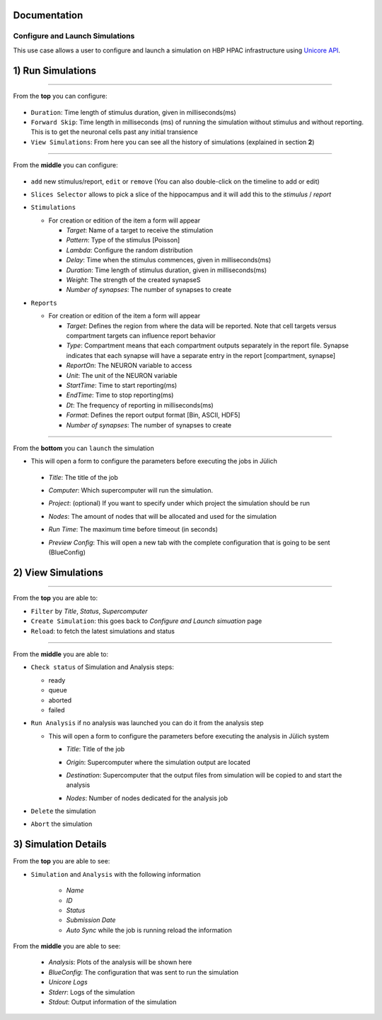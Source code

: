 
Documentation
~~~~~~~~~~~~~

Configure and Launch Simulations
================================

This use case allows a user to configure and launch a simulation on HBP HPAC infrastructure using `Unicore API <https://www.unicore.eu/>`__.

1) Run Simulations
~~~~~~~~~~~~~~~~~~

|run_simulation|

----------------

From the **top** you can configure: 

   |run_simulation_top|

-  ``Duration``: Time length of stimulus duration, given in
   milliseconds(ms)
-  ``Forward Skip``: Time length in milliseconds (ms) of running the
   simulation without stimulus and without reporting. This is to get the
   neuronal cells past any initial transience
-  ``View Simulations``: From here you can see all the history of
   simulations (explained in section **2**)

--------------

From the **middle** you can configure:

   |run_simulation_middle|

-  ``add`` new stimulus/report, ``edit`` or ``remove`` (You can also
   double-click on the timeline to add or edit)
   
   |edit_buttons|

-  ``Slices Selector`` allows to pick a slice of the hippocampus and it
   will add this to the *stimulus* / *report*
   
   |stimulus_selector|

-  ``Stimulations``

   -  For creation or edition of the item a form will appear

      -  *Target*: Name of a target to receive the stimulation
      -  *Pattern*: Type of the stimulus [Poisson]
      -  *Lambda*: Configure the random distribution
      -  *Delay*: Time when the stimulus commences, given in
         milliseconds(ms)
      -  *Duration*: Time length of stimulus duration, given in
         milliseconds(ms)
      -  *Weight*: The strength of the created synapseS
      -  *Number of synapses*: The number of synapses to create
   
   |edit_stimulus|

-  ``Reports``

   -  For creation or edition of the item a form will appear

      -  *Target*: Defines the region from where the data will be
         reported. Note that cell targets versus compartment targets can
         influence report behavior
      -  *Type*: Compartment means that each compartment outputs
         separately in the report file. Synapse indicates that each
         synapse will have a separate entry in the report [compartment,
         synapse]
      -  *ReportOn*: The NEURON variable to access
      -  *Unit*: The unit of the NEURON variable
      -  *StartTime*: Time to start reporting(ms)
      -  *EndTime*: Time to stop reporting(ms)
      -  *Dt*: The frequency of reporting in milliseconds(ms)
      -  *Format*: Defines the report output format [Bin, ASCII, HDF5]
      -  *Number of synapses*: The number of synapses to create
      
   |edit_report|

--------------

From the **bottom** you can ``launch`` the simulation

- This will open a form to configure the parameters before executing the jobs in Jülich

 - *Title*: The title of the job
 - *Computer*: Which supercomputer will run the simulation.
 - *Project*: (optional) If you want to specify under which project the simulation should be run
 - *Nodes*: The amount of nodes that will be allocated and used for the simulation 
 - *Run Time*: The maximum time before timeout (in seconds)
 - *Preview Config*: This will open a new tab with the complete configuration that is going to be sent (BlueConfig)

   |run_simulation_form|

2) View Simulations
~~~~~~~~~~~~~~~~~~~

|view_simulation|

--------------

From the **top** you are able to: |view_simulation_top|

-  ``Filter`` by *Title*, *Status*, *Supercomputer*
-  ``Create Simulation``: this goes back to *Configure and Launch
   simuation* page
-  ``Reload``: to fetch the latest simulations and status

--------------

From the **middle** you are able to:

|view_simulation_middle|

-  ``Check status`` of Simulation and Analysis steps:

   - ready |done|
   - queue |sync|
   - aborted |block|
   - failed |error|

-  ``Run Analysis`` if no analysis was launched you can do it from the
   analysis step

   -  This will open a form to configure the parameters before executing
      the analysis in Jülich system

      -  *Title*: Title of the job
      -  *Origin*: Supercomputer where the simulation output are located
      -  *Destination*: Supercomputer that the output files from
         simulation will be copied to and start the analysis
      -  *Nodes*: Number of nodes dedicated for the analysis job
         
         |run_analysis_form|

-  ``Delete`` the simulation
-  ``Abort`` the simulation

3) Simulation Details
~~~~~~~~~~~~~~~~~~~~~

|simulation_details|

From the **top** you are able to see:

|simulation_details_top|

- ``Simulation`` and ``Analysis`` with the following information

   - *Name*
   - *ID*
   - *Status*
   - *Submission Date*
   - *Auto Sync* while the job is running reload the information

From the **middle** you are able to see: 

   |simulation_details_middle|

   - *Analysis*: Plots of the analysis will be shown here
   - *BlueConfig*: The configuration that was sent to run the simulation
   - *Unicore Logs*
   - *Stderr*: Logs of the simulation
   - *Stdout*: Output information of the simulation

.. |run_simulation| image:: images/run_simulation.png
.. |run_simulation_top| image:: images/run_simulation_top.png
.. |run_simulation_middle| image:: images/run_simulation_middle.png
.. |edit_buttons| image:: images/edit_buttons.png
.. |stimulus_selector| image:: images/stimulus_selector.png
.. |edit_stimulus| image:: images/edit_stimulus.png
.. |edit_report| image:: images/edit_report.png
.. |run_simulation_form| image:: images/run_simulation_form.png
.. |view_simulation| image:: images/view_simulation.png
.. |view_simulation_top| image:: images/view_simulation_top.png
.. |view_simulation_middle| image:: images/view_simulation_middle.png
.. |done| image:: images/done.png
.. |sync| image:: images/sync.png
.. |block| image:: images/block.png
.. |error| image:: images/error.png
.. |run_analysis_form| image:: images/run_analysis_form.png
.. |simulation_details| image:: images/simulation_details.png
.. |simulation_details_middle| image:: images/simulation_details_middle.png
.. |simulation_details_top| image:: images/simulation_details_top.png


